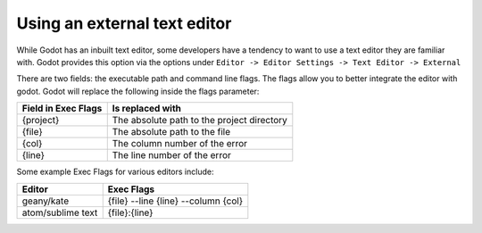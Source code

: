 .. _doc_external_editor:

Using an external text editor
==============================

While Godot has an inbuilt text editor, some developers have a tendency to
want to use a text editor they are familiar with. Godot provides this
option via the options under
``Editor -> Editor Settings -> Text Editor -> External``

.. image:: img/editor_settings.png

There are two fields: the executable path and command line flags. The flags
allow you to better integrate the editor with godot. Godot will replace the
following inside the flags parameter:

+---------------------+-----------------------------------------------------+
| Field in Exec Flags | Is replaced with                                    |
+=====================+=====================================================+
| {project}           | The absolute path to the project directory          |
+---------------------+-----------------------------------------------------+
| {file}              | The absolute path to the file                       |
+---------------------+-----------------------------------------------------+
| {col}               | The column number of the error                      |
+---------------------+-----------------------------------------------------+
| {line}              | The line number of the error                        |
+---------------------+-----------------------------------------------------+

Some example Exec Flags for various editors include:

+---------------------+-----------------------------------------------------+
| Editor              | Exec Flags                                          |
+=====================+=====================================================+
| geany/kate          | {file} --line {line} --column {col}                 |
+---------------------+-----------------------------------------------------+
| atom/sublime text   | {file}:{line}                                       |
+---------------------+-----------------------------------------------------+
